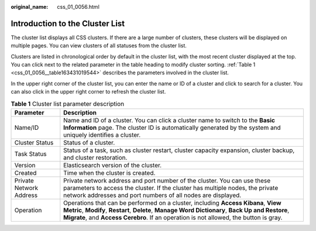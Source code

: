 :original_name: css_01_0056.html

.. _css_01_0056:

Introduction to the Cluster List
================================

The cluster list displays all CSS clusters. If there are a large number of clusters, these clusters will be displayed on multiple pages. You can view clusters of all statuses from the cluster list.

Clusters are listed in chronological order by default in the cluster list, with the most recent cluster displayed at the top. You can click |image1| next to the related parameter in the table heading to modify cluster sorting. :ref:`Table 1 <css_01_0056__table163431019544>` describes the parameters involved in the cluster list.

In the upper right corner of the cluster list, you can enter the name or ID of a cluster and click |image2| to search for a cluster. You can also click |image3| in the upper right corner to refresh the cluster list.

.. _css_01_0056__table163431019544:

.. table:: **Table 1** Cluster list parameter description

   +-------------------------+---------------------------------------------------------------------------------------------------------------------------------------------------------------------------------------------------------------------------------------------------------------------------------+
   | Parameter               | Description                                                                                                                                                                                                                                                                     |
   +=========================+=================================================================================================================================================================================================================================================================================+
   | Name/ID                 | Name and ID of a cluster. You can click a cluster name to switch to the **Basic Information** page. The cluster ID is automatically generated by the system and uniquely identifies a cluster.                                                                                  |
   +-------------------------+---------------------------------------------------------------------------------------------------------------------------------------------------------------------------------------------------------------------------------------------------------------------------------+
   | Cluster Status          | Status of a cluster.                                                                                                                                                                                                                                                            |
   +-------------------------+---------------------------------------------------------------------------------------------------------------------------------------------------------------------------------------------------------------------------------------------------------------------------------+
   | Task Status             | Status of a task, such as cluster restart, cluster capacity expansion, cluster backup, and cluster restoration.                                                                                                                                                                 |
   +-------------------------+---------------------------------------------------------------------------------------------------------------------------------------------------------------------------------------------------------------------------------------------------------------------------------+
   | Version                 | Elasticsearch version of the cluster.                                                                                                                                                                                                                                           |
   +-------------------------+---------------------------------------------------------------------------------------------------------------------------------------------------------------------------------------------------------------------------------------------------------------------------------+
   | Created                 | Time when the cluster is created.                                                                                                                                                                                                                                               |
   +-------------------------+---------------------------------------------------------------------------------------------------------------------------------------------------------------------------------------------------------------------------------------------------------------------------------+
   | Private Network Address | Private network address and port number of the cluster. You can use these parameters to access the cluster. If the cluster has multiple nodes, the private network addresses and port numbers of all nodes are displayed.                                                       |
   +-------------------------+---------------------------------------------------------------------------------------------------------------------------------------------------------------------------------------------------------------------------------------------------------------------------------+
   | Operation               | Operations that can be performed on a cluster, including **Access Kibana**, **View Metric**, **Modify**, **Restart**, **Delete**, **Manage Word Dictionary**, **Back Up and Restore**, **Migrate**, and **Access Cerebro**. If an operation is not allowed, the button is gray. |
   +-------------------------+---------------------------------------------------------------------------------------------------------------------------------------------------------------------------------------------------------------------------------------------------------------------------------+

.. |image1| image:: /_static/images/en-us_image_0000001524925973.png
.. |image2| image:: /_static/images/en-us_image_0000001525365833.png
.. |image3| image:: /_static/images/en-us_image_0000001474566012.png
